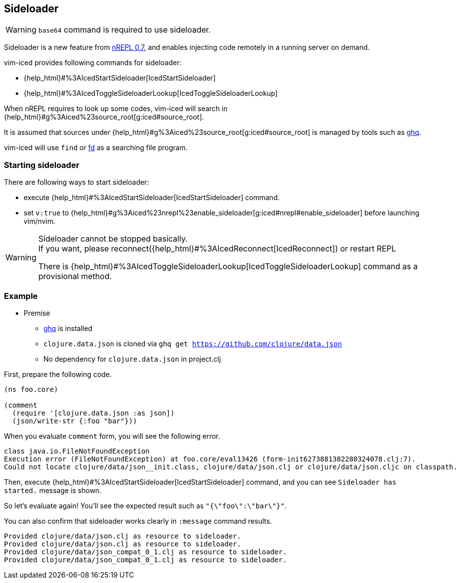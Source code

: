 == Sideloader [[sideloader]]

WARNING: `base64` command is required to use sideloader.

Sideloader is a new feature from https://metaredux.com/posts/2020/03/28/nrepl-0-7.html[nREPL 0.7], and enables injecting code
remotely in a running server on demand.

vim-iced provides following commands for sideloader:

- {help_html}#%3AIcedStartSideloader[IcedStartSideloader]
- {help_html}#%3AIcedToggleSideloaderLookup[IcedToggleSideloaderLookup]

When nREPL requires to look up some codes,
vim-iced will search in {help_html}#g%3Aiced%23source_root[g:iced#source_root].

It is assumed that sources under {help_html}#g%3Aiced%23source_root[g:iced#source_root] is managed by tools such as https://github.com/x-motemen/ghq[ghq].

vim-iced will use `find` or https://github.com/sharkdp/fd[fd] as a searching file program.

=== Starting sideloader

There are following ways to start sideloader:

- execute {help_html}#%3AIcedStartSideloader[IcedStartSideloader] command.
- set `v:true` to {help_html}#g%3Aiced%23nrepl%23enable_sideloader[g:iced#nrepl#enable_sideloader] before launching vim/nvim.



[WARNING]
====
Sideloader cannot be stopped basically. +
If you want, please reconnect({help_html}#%3AIcedReconnect[IcedReconnect]) or restart REPL

There is {help_html}#%3AIcedToggleSideloaderLookup[IcedToggleSideloaderLookup] command as a provisional method.
====


=== Example

* Premise
** https://github.com/x-motemen/ghq[ghq] is installed
** `clojure.data.json` is cloned via `ghq get https://github.com/clojure/data.json`
** No dependency for `clojure.data.json` in project.clj

First, prepare the following code.

[source,clojure]
----
(ns foo.core)

(comment
  (require '[clojure.data.json :as json])
  (json/write-str {:foo "bar"}))
----

When you evaluate `comment` form, you will see the following error.

----
class java.io.FileNotFoundException
Execution error (FileNotFoundException) at foo.core/eval13426 (form-init6273881382280324078.clj:7).
Could not locate clojure/data/json__init.class, clojure/data/json.clj or clojure/data/json.cljc on classpath.
----

Then, execute {help_html}#%3AIcedStartSideloader[IcedStartSideloader] command, and you can see `Sideloader has started.` message is shown.

So let's evaluate again!
You'll see the expected result such as `"{\"foo\":\"bar\"}"`.

You can also confirm that sideloader works clearly in `:message` command results.
----
Provided clojure/data/json.clj as resource to sideloader.
Provided clojure/data/json.clj as resource to sideloader.
Provided clojure/data/json_compat_0_1.clj as resource to sideloader.
Provided clojure/data/json_compat_0_1.clj as resource to sideloader.
----
